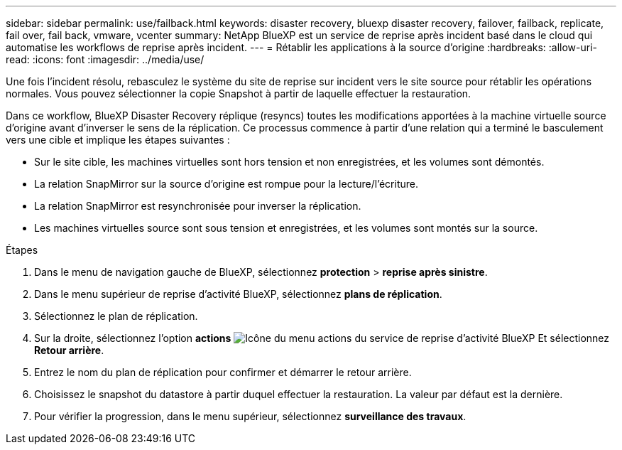 ---
sidebar: sidebar 
permalink: use/failback.html 
keywords: disaster recovery, bluexp disaster recovery, failover, failback, replicate, fail over, fail back, vmware, vcenter 
summary: NetApp BlueXP est un service de reprise après incident basé dans le cloud qui automatise les workflows de reprise après incident. 
---
= Rétablir les applications à la source d'origine
:hardbreaks:
:allow-uri-read: 
:icons: font
:imagesdir: ../media/use/


[role="lead"]
Une fois l'incident résolu, rebasculez le système du site de reprise sur incident vers le site source pour rétablir les opérations normales. Vous pouvez sélectionner la copie Snapshot à partir de laquelle effectuer la restauration.

Dans ce workflow, BlueXP Disaster Recovery réplique (resyncs) toutes les modifications apportées à la machine virtuelle source d'origine avant d'inverser le sens de la réplication. Ce processus commence à partir d'une relation qui a terminé le basculement vers une cible et implique les étapes suivantes :

* Sur le site cible, les machines virtuelles sont hors tension et non enregistrées, et les volumes sont démontés.
* La relation SnapMirror sur la source d'origine est rompue pour la lecture/l'écriture.
* La relation SnapMirror est resynchronisée pour inverser la réplication.
* Les machines virtuelles source sont sous tension et enregistrées, et les volumes sont montés sur la source.


.Étapes
. Dans le menu de navigation gauche de BlueXP, sélectionnez *protection* > *reprise après sinistre*.
. Dans le menu supérieur de reprise d'activité BlueXP, sélectionnez *plans de réplication*.
. Sélectionnez le plan de réplication.
. Sur la droite, sélectionnez l'option *actions* image:../use/icon-horizontal-dots.png["Icône du menu actions du service de reprise d'activité BlueXP"]  Et sélectionnez *Retour arrière*.
. Entrez le nom du plan de réplication pour confirmer et démarrer le retour arrière.
. Choisissez le snapshot du datastore à partir duquel effectuer la restauration.  La valeur par défaut est la dernière.
. Pour vérifier la progression, dans le menu supérieur, sélectionnez *surveillance des travaux*.

